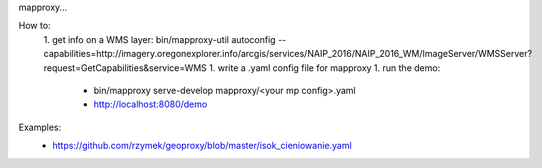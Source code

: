 mapproxy...


How to:
 1. get info on a WMS layer: bin/mapproxy-util autoconfig --capabilities=http://imagery.oregonexplorer.info/arcgis/services/NAIP_2016/NAIP_2016_WM/ImageServer/WMSServer?request=GetCapabilities&service=WMS
 1. write a .yaml config file for mapproxy
 1. run the demo:
  - bin/mapproxy serve-develop mapproxy/<your mp config>.yaml
  - http://localhost:8080/demo

Examples:
 - https://github.com/rzymek/geoproxy/blob/master/isok_cieniowanie.yaml

